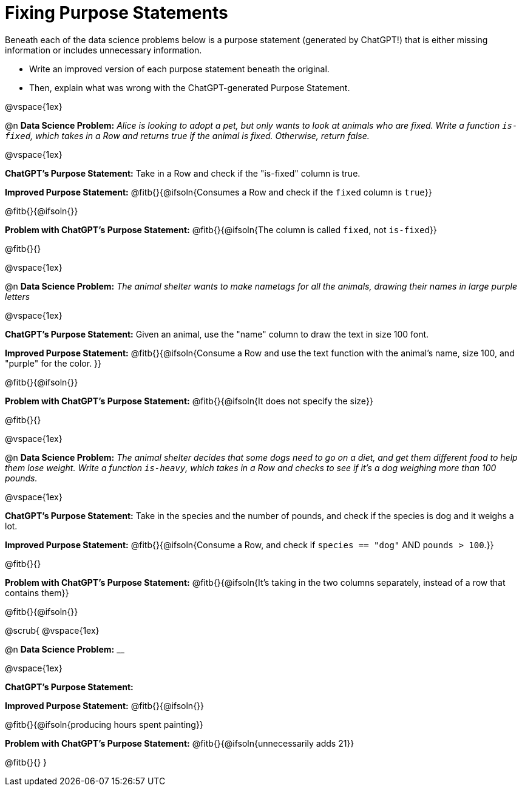 = Fixing Purpose Statements

Beneath each of the data science problems below is a purpose statement (generated by ChatGPT!) that is either missing information or includes unnecessary information.

- Write an improved version of each purpose statement beneath the original.
- Then, explain what was wrong with the ChatGPT-generated Purpose Statement.

@vspace{1ex}

@n *Data Science Problem:* _Alice is looking to adopt a pet, but only wants to look at animals who are fixed. Write a function `is-fixed`, which takes in a Row and returns true if the animal is fixed. Otherwise, return false._

@vspace{1ex}

*ChatGPT's Purpose Statement:* Take in a Row and check if the "is-fixed" column is true.

*Improved Purpose Statement:* @fitb{}{@ifsoln{Consumes a Row and check if the `fixed` column is `true`}}

@fitb{}{@ifsoln{}}

*Problem with ChatGPT's Purpose Statement:* @fitb{}{@ifsoln{The column is called `fixed`, not `is-fixed`}}

@fitb{}{}

@vspace{1ex}

@n *Data Science Problem:* _The animal shelter wants to make nametags for all the animals, drawing their names in large purple letters_

@vspace{1ex}

*ChatGPT's Purpose Statement:* Given an animal, use the "name" column to draw the text in size 100 font.

*Improved Purpose Statement:* @fitb{}{@ifsoln{Consume a Row and use the text function with the animal's name, size 100, and "purple" for the color. }}

@fitb{}{@ifsoln{}}

*Problem with ChatGPT's Purpose Statement:* @fitb{}{@ifsoln{It does not specify the size}}

@fitb{}{}

@vspace{1ex}

@n *Data Science Problem:* _The animal shelter decides that some dogs need to go on a diet, and get them different food to help them lose weight. Write a function `is-heavy`, which takes in a Row and checks to see if it's a dog weighing more than 100 pounds._

@vspace{1ex}

*ChatGPT's Purpose Statement:* Take in the species and the number of pounds, and check if the species is dog and it weighs a lot.

*Improved Purpose Statement:* @fitb{}{@ifsoln{Consume a Row, and check if `species == "dog"` AND `pounds > 100`.}}

@fitb{}{}

*Problem with ChatGPT's Purpose Statement:* @fitb{}{@ifsoln{It's taking in the two columns separately, instead of a row that contains them}}

@fitb{}{@ifsoln{}}

@scrub{
@vspace{1ex}

@n *Data Science Problem:* __

@vspace{1ex}

*ChatGPT's Purpose Statement:*

*Improved Purpose Statement:* @fitb{}{@ifsoln{}}

@fitb{}{@ifsoln{producing hours spent painting}}

*Problem with ChatGPT's Purpose Statement:* @fitb{}{@ifsoln{unnecessarily adds 21}}

@fitb{}{}
}
